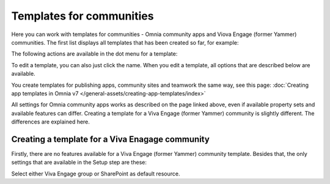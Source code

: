 Templates for communities
=======================================

Here  you can work with templates for communities - Omnia community apps and Viova Engage (former Yammer) communities. The first list displays all templates that has been created so far, for example:

.. image:: community-templates-v7.png

The following actions are available in the dot menu for a template:

.. image:: community-templates-dotmenu-v7.png

To edit a template, you can also just click the name. When you edit a template, all options that are described below are available.

You create templates for publishing apps, community sites and teamwork the same way, see this page: :doc:`Creating app templates in Omnia v7 </general-assets/creating-app-templates/index>`

All settings for Omnia community apps works as described on the page linked above, even if available property sets and available features can differ. Creating a template for a Viva Engage (former Yammer) community is slightly different. The differences are explained here.

Creating a template for a Viva Enagage community
**************************************************
Firstly, there are no features available for a Viva Engage (former Yammer) community template. Besides that, the only settings that are available in the Setup step are these:

.. image:: community-template-yammer-v75.png

Select either Viva Engage group or SharePoint as default resource.


